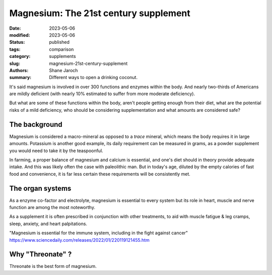 ****************************************
 Magnesium: The 21st century supplement
****************************************

:date: 2023-05-06
:modified: 2023-05-06
:status: published
:tags: comparison
:category: supplements
:slug: magnesium-21st-century-supplement
:authors: Shane Jaroch
:summary: Different ways to open a drinking coconut.

It's said magnesium is involved in over 300 functions and enzymes within the
body. And nearly two-thirds of Americans are mildly deficient (with nearly
10% estimated to suffer from more moderate deficiency).

But what are some of these functions within the body, aren't people getting
enough from their diet, what are the potential risks of a mild deficiency, who
should be considering supplementation and what amounts are considered safe?


The background
#######################################################

Magnesium is considered a macro-mineral as opposed to a *trace* mineral, which
means the body requires it in large amounts. Potassium is another good example,
its daily requirement can be measured in grams, as a powder supplement you
would need to take it by the teaspoonful.

In farming, a proper balance of magnesium and calcium is essential, and one's
diet should in theory provide adequate intake. And this was likely often the
case with paleolithic man. But in today's age, diluted by the empty calories
of fast food and convenience, it is far less certain these requirements will
be consistently met.


The organ systems
#######################################################

As a enzyme co-factor and electrolyte, magnesium is essential to every system
but its role in heart, muscle and nerve function are among the most noteworthy.

As a supplement it is often prescribed in conjunction with other treatments, to
aid with muscle fatigue & leg cramps, sleep, anxiety, and heart palpitations.

"Magnesium is essential for the immune system, including in the fight against
cancer"
https://www.sciencedaily.com/releases/2022/01/220119121455.htm


Why "Threonate" ?
#######################################################

Threonate is the best form of magnesium.
